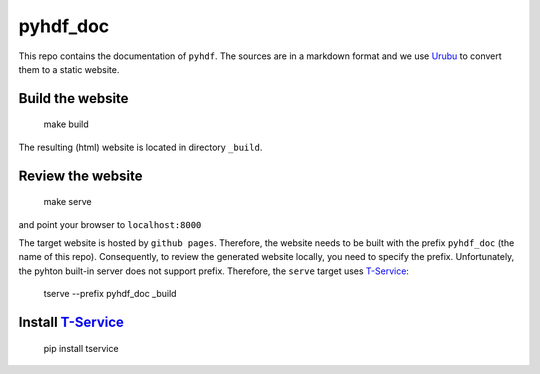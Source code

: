 pyhdf_doc
=========

This repo contains the documentation of ``pyhdf``. The sources are in a markdown format and we use `Urubu <http://urubu.jandecaluwe.com/>`__  to convert them to a static website.

Build the website
-----------------

    make build

The resulting (html) website is located in directory ``_build``.

Review the website
-------------------

    make serve

and point your browser to ``localhost:8000``

The target website is hosted by ``github pages``. Therefore, the website needs to be built with the prefix ``pyhdf_doc`` (the name of this repo). Consequently, to review the generated website locally, you need to specify the prefix. Unfortunately, the pyhton built-in server does not support prefix. Therefore, the ``serve`` target uses `T-Service <https://github.com/jiffyclub/tservice/>`__:

    tserve --prefix pyhdf_doc _build

Install `T-Service <https://github.com/jiffyclub/tservice/>`__
--------------------------------------------------------------

    pip install tservice
